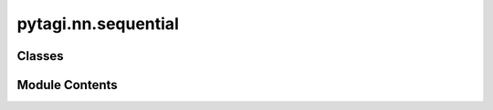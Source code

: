 pytagi.nn.sequential
====================

.. py:module:: pytagi.nn.sequential


Classes
-------

.. autoapisummary::

   pytagi.nn.sequential.Sequential


Module Contents
---------------

.. py:class:: Sequential(*layers: pytagi.nn.base_layer.BaseLayer)

   A sequential container for layers.

   Layers are added to the container in the order they are passed in the
   constructor. This class acts as a Python wrapper for the C++/CUDA
   backend `cutagi.Sequential`.

   .. rubric:: Example

   >>> import pytagi.nn as nn
   >>> model = nn.Sequential(
   ...     nn.Linear(10, 20),
   ...     nn.ReLU(),
   ...     nn.Linear(20, 5)
   ... )
   >>> mu_in = np.random.randn(1, 10)
   >>> var_in = np.abs(np.random.randn(1, 10))
   >>> mu_out, var_out = model(mu_in, var_in)


   .. py:method:: __call__(mu_x: numpy.ndarray, var_x: numpy.ndarray = None) -> Tuple[numpy.ndarray, numpy.ndarray]

      A convenient alias for the forward pass.

      :param mu_x: The mean of the input data.
      :type mu_x: np.ndarray
      :param var_x: The variance of the input data. Defaults to None.
      :type var_x: np.ndarray, optional
      :return: A tuple containing the mean and variance of the output.
      :rtype: Tuple[np.ndarray, np.ndarray]



   .. py:property:: layers
      :type: List[pytagi.nn.base_layer.BaseLayer]


      The list of layers in the model.


   .. py:property:: output_z_buffer
      :type: pytagi.nn.data_struct.BaseHiddenStates


      The output hidden states buffer from the forward pass.


   .. py:property:: input_delta_z_buffer
      :type: pytagi.nn.data_struct.BaseDeltaStates


      The input delta states buffer used in the backward pass.


   .. py:property:: output_delta_z_buffer
      :type: pytagi.nn.data_struct.BaseDeltaStates


      The output delta states buffer from the backward pass.


   .. py:property:: z_buffer_size
      :type: int


      The size of the hidden state (`z`) buffer.


   .. py:property:: z_buffer_block_size
      :type: int


      The block size of the hidden state (`z`) buffer.


   .. py:property:: device
      :type: str


      The computational device ('cpu' or 'cuda') the model is on.


   .. py:property:: input_state_update
      :type: bool


      Flag indicating if the input state should be updated.


   .. py:property:: num_samples
      :type: int


      The number of samples used for Monte Carlo estimation.


   .. py:method:: to_device(device: str)

      Moves the model and its parameters to a specified device.

      :param device: The target device, e.g., 'cpu' or 'cuda:0'.
      :type device: str



   .. py:method:: params_to_device()

      Moves the model parameters to the currently configured CUDA device.



   .. py:method:: params_to_host()

      Moves the model parameters from the CUDA device to the host (CPU).



   .. py:method:: set_threads(num_threads: int)

      Sets the number of CPU threads to use for computation.

      :param num_threads: The number of threads.
      :type num_threads: int



   .. py:method:: train()

      Sets the model to training mode.



   .. py:method:: eval()

      Sets the model to evaluation mode.



   .. py:method:: forward(mu_x: numpy.ndarray, var_x: numpy.ndarray = None) -> Tuple[numpy.ndarray, numpy.ndarray]

      Performs a forward pass through the network.

      :param mu_x: The mean of the input data.
      :type mu_x: np.ndarray
      :param var_x: The variance of the input data. Defaults to None.
      :type var_x: np.ndarray, optional
      :return: A tuple containing the mean and variance of the output.
      :rtype: Tuple[np.ndarray, np.ndarray]



   .. py:method:: backward()

      Performs a backward pass to update the network parameters.



   .. py:method:: smoother() -> Tuple[numpy.ndarray, numpy.ndarray]

      Performs a smoother pass (e.g., Rauch-Tung-Striebel smoother).

      This is typically used in state-space models to refine estimates.

      :return: A tuple containing the mean and variance of the smoothed output.
      :rtype: Tuple[np.ndarray, np.ndarray]



   .. py:method:: step()

      Performs a single step of inference to update the parameters.



   .. py:method:: reset_lstm_states()

      Resets the hidden and cell states of all LSTM layers in the model.



   .. py:method:: output_to_host() -> List[float]

      Copies the raw output data from the device to the host.

      :return: A list of floating-point values representing the flattened output.
      :rtype: List[float]



   .. py:method:: delta_z_to_host() -> List[float]

      Copies the raw delta Z (error signal) data from the device to the host.

      :return: A list of floating-point values representing the flattened delta Z.
      :rtype: List[float]



   .. py:method:: set_delta_z(delta_mu: numpy.ndarray, delta_var: numpy.ndarray)

      Sets the delta Z (error signal) on the device for the backward pass.

      :param delta_mu: The mean of the error signal.
      :type delta_mu: np.ndarray
      :param delta_var: The variance of the error signal.
      :type delta_var: np.ndarray



   .. py:method:: get_layer_stack_info() -> str

      Gets a string representation of the layer stack architecture.

      :return: A descriptive string of the model's layers.
      :rtype: str



   .. py:method:: preinit_layer()

      Pre-initializes the layers in the model.



   .. py:method:: get_neg_var_w_counter() -> dict

      Counts the number of negative variance weights in each layer. This counter
      is used for debugging purpose.

      :return: A dictionary where keys are layer names and values are the counts
               of negative variances.
      :rtype: dict



   .. py:method:: save(filename: str)

      Saves the model's state to a binary file.

      :param filename: The path to the file where the model will be saved.
      :type filename: str



   .. py:method:: load(filename: str)

      Loads the model's state from a binary file.

      :param filename: The path to the file from which to load the model.
      :type filename: str



   .. py:method:: save_csv(filename: str)

      Saves the model parameters to a CSV file.

      :param filename: The base path for the CSV file(s).
      :type filename: str



   .. py:method:: load_csv(filename: str)

      Loads the model parameters from a CSV file.

      :param filename: The base path of the CSV file(s).
      :type filename: str



   .. py:method:: parameters() -> List[Tuple[numpy.ndarray, numpy.ndarray, numpy.ndarray, numpy.ndarray]]

      Gets all model parameters.

      :return: A list where each element is a tuple containing the parameters
               for a layer: (mu_w, var_w, mu_b, var_b).
      :rtype: List[Tuple[np.ndarray, np.ndarray, np.ndarray, np.ndarray]]



   .. py:method:: load_state_dict(state_dict: dict)

      Loads the model's parameters from a state dictionary.

      :param state_dict: A dictionary containing the model's state.
      :type state_dict: dict



   .. py:method:: state_dict() -> dict

      Gets the model's parameters as a state dictionary.

      :return: A dictionary where each key is the layer name and the value is a
               tuple of parameters: (mu_w, var_w, mu_b, var_b).
      :rtype: dict



   .. py:method:: params_from(other: Sequential)

      Copies parameters from another Sequential model.

      :param other: The source model from which to copy parameters.
      :type other: Sequential



   .. py:method:: get_outputs() -> Tuple[numpy.ndarray, numpy.ndarray]

      Gets the outputs from the last forward pass.

      :return: A tuple containing the mean and variance of the output.
      :rtype: Tuple[np.ndarray, np.ndarray]



   .. py:method:: get_outputs_smoother() -> Tuple[numpy.ndarray, numpy.ndarray]

      Gets the outputs from the last smoother pass.

      :return: A tuple containing the mean and variance of the smoothed output.
      :rtype: Tuple[np.ndarray, np.ndarray]



   .. py:method:: get_input_states() -> Tuple[numpy.ndarray, numpy.ndarray]

      Gets the input states of the model.

      :return: A tuple containing the mean and variance of the input states.
      :rtype: Tuple[np.ndarray, np.ndarray]



   .. py:method:: get_norm_mean_var() -> dict

      Gets the mean and variance from normalization layers.

      :return: A dictionary where each key is a normalization layer name and
               the value is a tuple of four arrays:
               (mu_batch, var_batch, mu_ema_batch, var_ema_batch).
      :rtype: dict



   .. py:method:: get_lstm_states() -> dict

      Gets the states from all LSTM layers.

      :return: A dictionary where each key is the layer index and the value
               is a 4-tuple of numpy arrays:
               (mu_h_prior, var_h_prior, mu_c_prior, var_c_prior).
      :rtype: dict



   .. py:method:: set_lstm_states(states: dict) -> None

      Sets the states for all LSTM layers.

      :param states: A dictionary mapping layer indices to a 4-tuple of
                     numpy arrays: (mu_h_prior, var_h_prior, mu_c_prior, var_c_prior).
      :type states: dict
